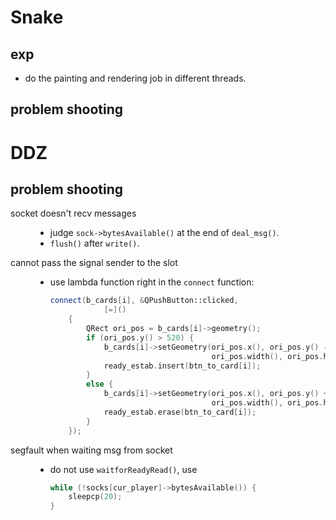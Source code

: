 #+startup: indent
#+author: LanderX
* Snake
** exp
- do the painting and rendering job in different threads.

** problem shooting


* DDZ
** problem shooting
- socket doesn't recv messages ::
  - judge =sock->bytesAvailable()= at the end of =deal_msg()=.
  - =flush()= after =write()=.

- cannot pass the signal sender to the slot ::
  - use lambda function right in the =connect= function:
    #+begin_src cpp
    connect(b_cards[i], &QPushButton::clicked,
                [=]()
        {
            QRect ori_pos = b_cards[i]->geometry();
            if (ori_pos.y() > 520) {
                b_cards[i]->setGeometry(ori_pos.x(), ori_pos.y() - 40,
                                        ori_pos.width(), ori_pos.height());
                ready_estab.insert(btn_to_card[i]);
            }
            else {
                b_cards[i]->setGeometry(ori_pos.x(), ori_pos.y() + 40,
                                        ori_pos.width(), ori_pos.height());
                ready_estab.erase(btn_to_card[i]);
            }
        });
    #+end_src

- segfault when waiting msg from socket ::
  - do not use =waitforReadyRead()=, use
    #+begin_src cpp
    while (!socks[cur_player]->bytesAvailable()) {
        sleepcp(20);
    }
    #+end_src


